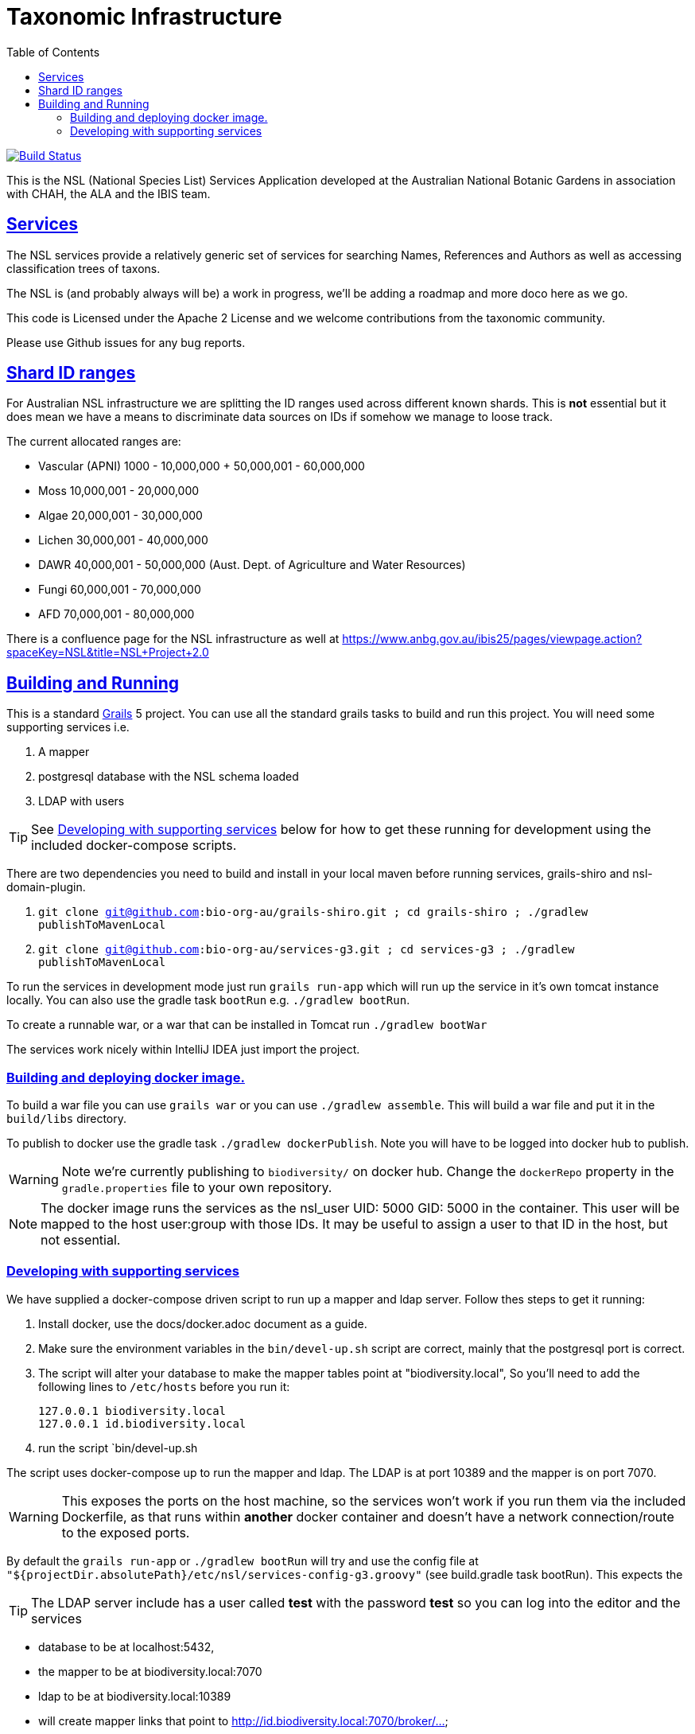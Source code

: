 = Taxonomic Infrastructure
:icons: font
:iconfont-cdn: //cdnjs.cloudflare.com/ajax/libs/font-awesome/4.3.0/css/font-awesome.min.css
:stylesdir: resources/style/
:stylesheet: asciidoctor.css
:description: NSL Service
:keywords: documentation, Grails, National Species List, Taxonomy, Taxonomic
:links:
:sectlinks:
:toc: left
:toclevels: 2
:toc-class: toc2

image:https://travis-ci.org/bio-org-au/services-g3.svg?branch=master["Build Status", link="https://travis-ci.org/bio-org-au/services-g3"]

This is the NSL (National Species List) Services Application developed at the Australian National Botanic Gardens in
association with CHAH, the ALA and the IBIS team.

== Services

The NSL services provide a relatively generic set of services for searching Names, References and Authors as well as
accessing classification trees of taxons.

The NSL is (and probably always will be) a work in progress, we'll be adding a roadmap and more doco here as we go.

This code is Licensed under the Apache 2 License and we welcome contributions from the taxonomic community.

Please use Github issues for any bug reports.

== Shard ID ranges

For Australian NSL infrastructure we are splitting the ID ranges used across different known shards. This is *not* essential
but it does mean we have a means to discriminate data sources on IDs if somehow we manage to loose track.

The current allocated ranges are:

* Vascular (APNI) 1000 - 10,000,000 + 50,000,001 - 60,000,000
* Moss 10,000,001 - 20,000,000
* Algae 20,000,001 - 30,000,000
* Lichen 30,000,001 - 40,000,000
* DAWR 40,000,001 - 50,000,000 (Aust. Dept. of Agriculture and Water Resources)
* Fungi 60,000,001 - 70,000,000
* AFD 70,000,001 - 80,000,000

There is a confluence page for the NSL infrastructure as well at https://www.anbg.gov.au/ibis25/pages/viewpage.action?spaceKey=NSL&title=NSL+Project+2.0

== Building and Running

This is a standard https://grails.org/[Grails] 5 project. You can use all the standard grails tasks to build and run
this project. You will need some supporting services i.e.

. A mapper
. postgresql database with the NSL schema loaded
. LDAP with users

TIP: See <<Developing with supporting services>> below for how to get these running for development using the included docker-compose scripts.

There are two dependencies you need to build and install in your local maven before running services, grails-shiro and nsl-domain-plugin.

. `git clone git@github.com:bio-org-au/grails-shiro.git ; cd grails-shiro ; ./gradlew publishToMavenLocal`
. `git clone git@github.com:bio-org-au/services-g3.git ; cd services-g3 ; ./gradlew publishToMavenLocal`

To run the services in development mode just run `grails run-app` which will run up the service in it's own tomcat instance
locally. You can also use the gradle task `bootRun` e.g. `./gradlew bootRun`.

To create a runnable war, or a war that can be installed in Tomcat run `./gradlew bootWar`

The services work nicely within IntelliJ IDEA just import the project.

=== Building and deploying docker image.
To build a war file you can use `grails war` or you can use `./gradlew assemble`. This will build a war file and put it
in the `build/libs` directory.

To publish to docker use the gradle task `./gradlew dockerPublish`. Note you will have to be logged into docker hub to
publish.

WARNING: Note we're currently publishing to `biodiversity/` on docker hub. Change the `dockerRepo` property in the
`gradle.properties` file to your own repository.

NOTE: The docker image runs the services as the nsl_user UID: 5000 GID: 5000 in the container. This user will be mapped
to the host user:group with those IDs. It may be useful to assign a user to that ID in the host, but not essential.

=== Developing with supporting services

We have supplied a docker-compose driven script to run up a mapper and ldap server. Follow thes steps to get it running:

. Install docker, use the docs/docker.adoc document as a guide.
. Make sure the environment variables in the `bin/devel-up.sh` script are correct, mainly that the postgresql port is correct.
. The script will alter your database to make the mapper tables point at "biodiversity.local", So you'll need to add the following
lines to `/etc/hosts` before you run it:

  127.0.0.1 biodiversity.local
  127.0.0.1 id.biodiversity.local

. run the script `bin/devel-up.sh

The script uses docker-compose up to run the mapper and ldap. The LDAP is at port 10389 and the mapper is on port 7070.

WARNING: This exposes the ports on the host machine, so the services won't work if you run them via the included Dockerfile,
as that runs within *another* docker container and doesn't have a network connection/route to the exposed ports.

By default the `grails run-app` or `./gradlew bootRun` will try and use the config file at
`"${projectDir.absolutePath}/etc/nsl/services-config-g3.groovy"` (see build.gradle task bootRun). This expects the

TIP: The LDAP server include has a user called *test* with the password *test* so you can log into the editor and the
services

* database to be at localhost:5432,
* the mapper to be at biodiversity.local:7070
* ldap to be at biodiversity.local:10389
* will create mapper links that point to http://id.biodiversity.local:7070/broker/...

==== Stopping the docker containers

to stop the mapper and ldap run `bin/devel-down.sh`.



